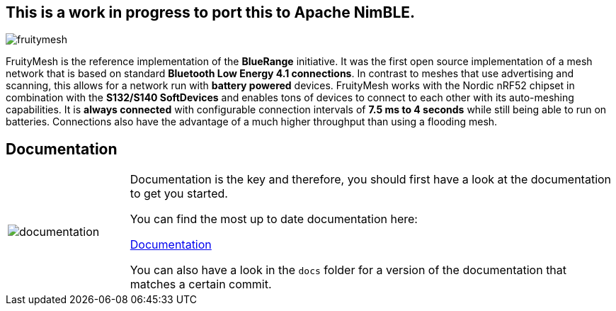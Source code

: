 == This is a work in progress to port this to Apache NimBLE. 

ifndef::imagesdir[:imagesdir: docs/opensource/modules/ROOT/assets/images]
image:logo.png[fruitymesh]

FruityMesh is the reference implementation of the **BlueRange** initiative. It was the first open source implementation of a mesh network that is based on standard *Bluetooth Low Energy 4.1 connections*. In contrast to meshes that use advertising and scanning, this allows for a network run with *battery powered* devices. FruityMesh works with the Nordic nRF52 chipset in combination with the *S132/S140 SoftDevices* and enables tons of devices to connect to each other with its auto-meshing capabilities. It is *always connected* with configurable connection intervals of *7.5 ms to 4 seconds* while still being able to run on batteries. Connections also have the advantage of a much higher throughput than using a flooding mesh.

== Documentation

[cols="1,4", frame="none"]
|===
|image:documentation.png[]
|Documentation is the key and therefore, you should first have a look at the documentation to get you started.

You can find the most up to date documentation here:

https://www.bluerange.io/docs/bluerange-firmware/index.html[Documentation]

You can also have a look in the `docs` folder for a version of the documentation that matches a certain commit.
|===




